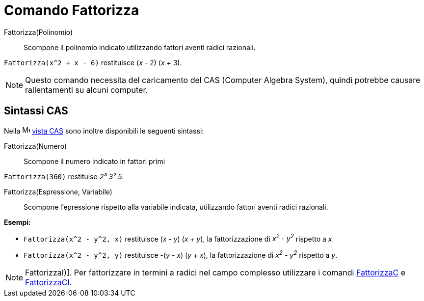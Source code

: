 = Comando Fattorizza
:page-en: commands/Factor
ifdef::env-github[:imagesdir: /it/modules/ROOT/assets/images]

Fattorizza(Polinomio)::
  Scompone il polinomio indicato utilizzando fattori aventi radici razionali.

[EXAMPLE]
====

`++Fattorizza(x^2 + x - 6)++` restituisce (_x_ - 2) (_x_ + 3).

====

[NOTE]
====

Questo comando necessita del caricamento del CAS (Computer Algebra System), quindi potrebbe causare rallentamenti su
alcuni computer.

====


== Sintassi CAS

Nella image:16px-Menu_view_cas.svg.png[Menu view cas.svg,width=16,height=16] xref:/Vista_CAS.adoc[vista CAS] sono
inoltre disponibili le seguenti sintassi:

Fattorizza(Numero)::
  Scompone il numero indicato in fattori primi

[EXAMPLE]
====

`++Fattorizza(360)++` restituise _2³ 3² 5_.

====

Fattorizza(Espressione, Variabile)::
  Scompone l'epressione rispetto alla variabile indicata, utilizzando fattori aventi radici razionali.

[EXAMPLE]
====

*Esempi:*

* `++Fattorizza(x^2 - y^2, x)++` restituisce (_x_ - _y_) (_x_ + _y_), la fattorizzazione di _x^2^ - y^2^_ rispetto a _x_
* `++Fattorizza(x^2 - y^2, y)++` restituisce -(_y_ - _x_) (_y_ + _x_), la fattorizzazione di _x^2^ - y^2^_ rispetto a
_y_.

====

[NOTE]
====

FattorizzaI)]. Per fattorizzare in termini a radici nel campo complesso utilizzare i comandi
xref:/commands/FattorizzaC.adoc[FattorizzaC] e xref:/commands/FattorizzaCI.adoc[FattorizzaCI].

====
